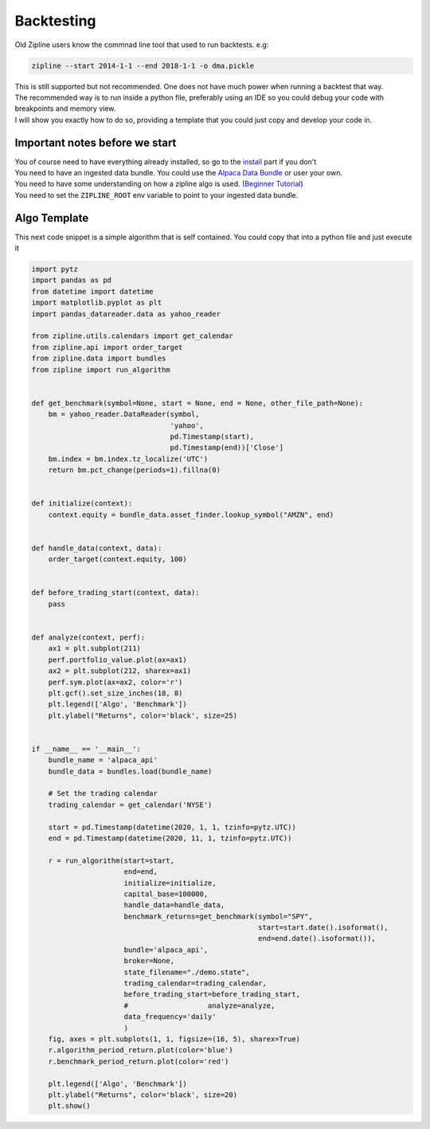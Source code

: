 Backtesting
=============
| Old Zipline users know the commnad line tool that used to run backtests. e.g:
.. code-block::

    zipline --start 2014-1-1 --end 2018-1-1 -o dma.pickle

| This is still supported but not recommended. One does not have much power when running
  a backtest that way.
| The recommended way is to run inside a python file, preferably using an IDE so you could
  debug your code with breakpoints and memory view.
| I will show you exactly how to do so, providing a template that you could just copy
  and develop your code in.

Important notes before we start
---------------------------------
| You of course need to have everything already installed, so go to the `install`_
  part if you don't
| You need to have an ingested data bundle. You could use the `Alpaca Data Bundle`_ or
  user your own.
| You need to have some understanding on how a zipline algo is used. (`Beginner Tutorial`_)
| You need to set the ``ZIPLINE_ROOT`` env variable to point to your ingested data bundle.

Algo Template
---------------
| This next code snippet is a simple algorithm that is self contained. You could
  copy that into a python file and just execute it

.. code-block:: python

    import pytz
    import pandas as pd
    from datetime import datetime
    import matplotlib.pyplot as plt
    import pandas_datareader.data as yahoo_reader

    from zipline.utils.calendars import get_calendar
    from zipline.api import order_target
    from zipline.data import bundles
    from zipline import run_algorithm


    def get_benchmark(symbol=None, start = None, end = None, other_file_path=None):
        bm = yahoo_reader.DataReader(symbol,
                                     'yahoo',
                                     pd.Timestamp(start),
                                     pd.Timestamp(end))['Close']
        bm.index = bm.index.tz_localize('UTC')
        return bm.pct_change(periods=1).fillna(0)


    def initialize(context):
        context.equity = bundle_data.asset_finder.lookup_symbol("AMZN", end)


    def handle_data(context, data):
        order_target(context.equity, 100)


    def before_trading_start(context, data):
        pass


    def analyze(context, perf):
        ax1 = plt.subplot(211)
        perf.portfolio_value.plot(ax=ax1)
        ax2 = plt.subplot(212, sharex=ax1)
        perf.sym.plot(ax=ax2, color='r')
        plt.gcf().set_size_inches(18, 8)
        plt.legend(['Algo', 'Benchmark'])
        plt.ylabel("Returns", color='black', size=25)


    if __name__ == '__main__':
        bundle_name = 'alpaca_api'
        bundle_data = bundles.load(bundle_name)

        # Set the trading calendar
        trading_calendar = get_calendar('NYSE')

        start = pd.Timestamp(datetime(2020, 1, 1, tzinfo=pytz.UTC))
        end = pd.Timestamp(datetime(2020, 11, 1, tzinfo=pytz.UTC))

        r = run_algorithm(start=start,
                          end=end,
                          initialize=initialize,
                          capital_base=100000,
                          handle_data=handle_data,
                          benchmark_returns=get_benchmark(symbol="SPY",
                                                          start=start.date().isoformat(),
                                                          end=end.date().isoformat()),
                          bundle='alpaca_api',
                          broker=None,
                          state_filename="./demo.state",
                          trading_calendar=trading_calendar,
                          before_trading_start=before_trading_start,
                          #                   analyze=analyze,
                          data_frequency='daily'
                          )
        fig, axes = plt.subplots(1, 1, figsize=(16, 5), sharex=True)
        r.algorithm_period_return.plot(color='blue')
        r.benchmark_period_return.plot(color='red')

        plt.legend(['Algo', 'Benchmark'])
        plt.ylabel("Returns", color='black', size=20)
        plt.show()

..

.. _`install` : ../install.html
.. _`Alpaca Data Bundle`: ../alpaca-bundle-ingestion.html
.. _`Beginner Tutorial`: ../beginner-tutorial.html